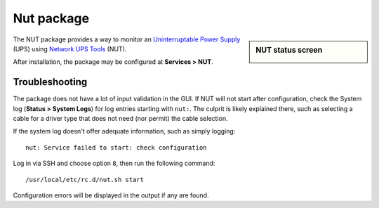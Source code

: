 Nut package
===========

.. sidebar:: NUT status screen

   .. image:: /_static/packages/nut-status-example.png

The NUT package provides a way to monitor an `Uninterruptable Power Supply`_
(UPS) using `Network UPS Tools`_ (NUT).

After installation, the package may be configured at **Services > NUT**.

Troubleshooting
---------------

The package does not have a lot of input validation in the GUI. If NUT
will not start after configuration, check the System log (**Status >
System Logs**) for log entries starting with ``nut:``. The culprit is likely
explained there, such as selecting a cable for a driver type that does
not need (nor permit) the cable selection.

If the system log doesn't offer adequate information, such as simply logging::

  nut: Service failed to start: check configuration

Log in via SSH and choose option ``8``, then run the following command::

  /usr/local/etc/rc.d/nut.sh start

Configuration errors will be displayed in the output if any are found.

.. _Network UPS Tools: http://www.networkupstools.org
.. _Uninterruptable Power Supply: https://en.wikipedia.org/wiki/Uninterruptible_power_supply